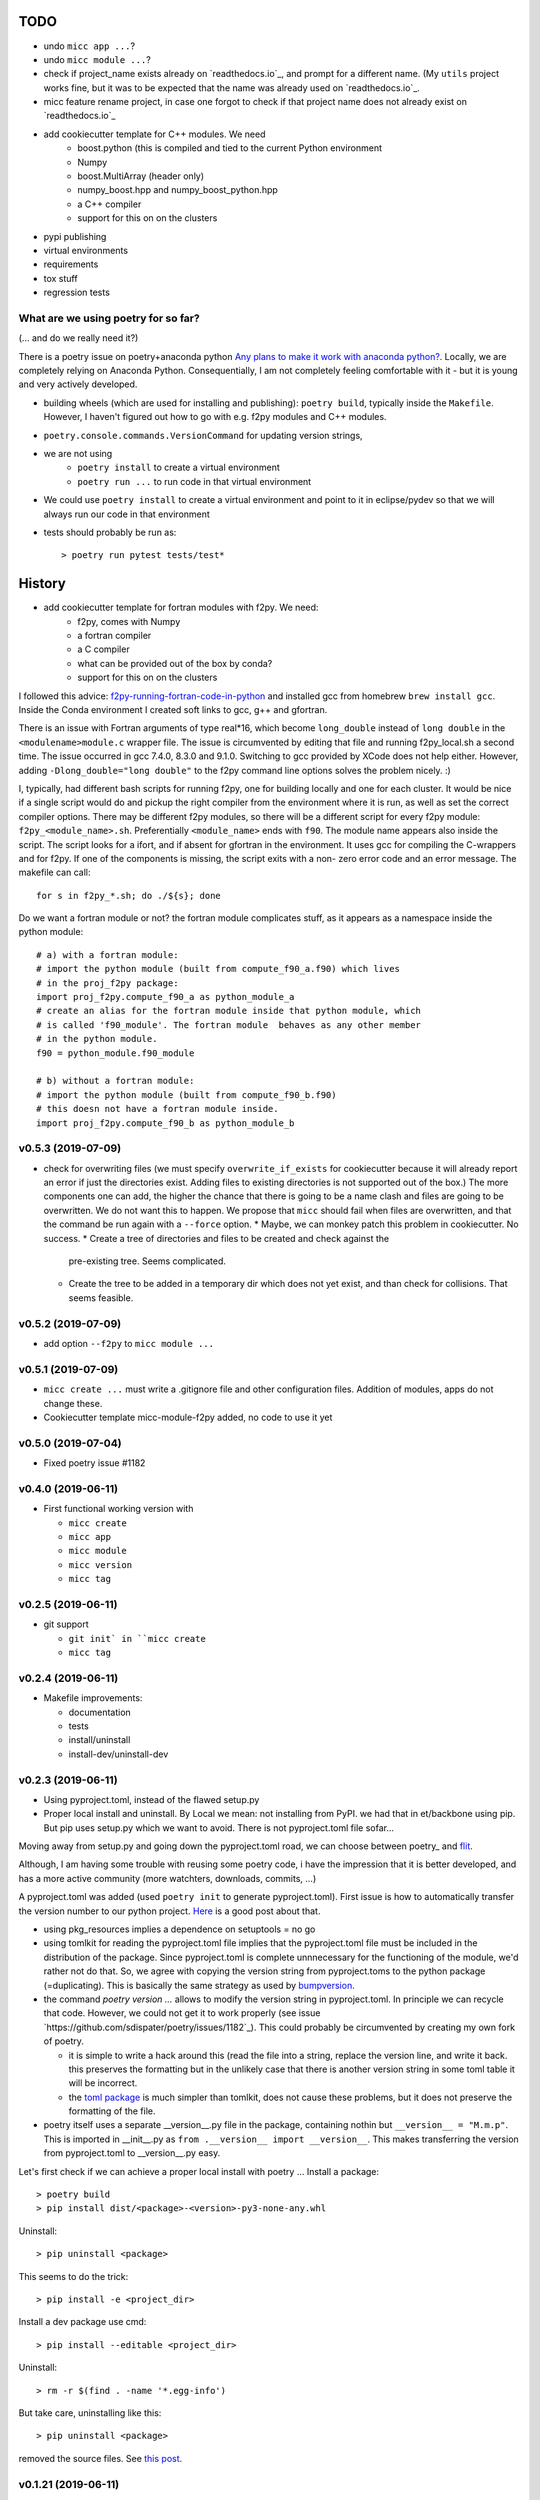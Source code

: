 TODO
====

* undo ``micc app ...``?
* undo ``micc module ...``?
* check if project_name exists already on `readthedocs.io`_, and prompt for a 
  different name. (My ``utils`` project works fine, but it was to be expected 
  that the name was already used on `readthedocs.io`_.
* micc feature rename project, in case one forgot to check if that project name 
  does not already exist on `readthedocs.io`_ 
  
* add cookiecutter template for C++ modules. We need
   * boost.python (this is compiled and tied to the current Python
     environment
   * Numpy
   * boost.MultiArray (header only)
   * numpy_boost.hpp and numpy_boost_python.hpp 
   * a C++ compiler
   * support for this on on the clusters

* pypi publishing
* virtual environments
* requirements
* tox stuff
* regression tests


What are we using poetry for so far?
************************************

(... and do we really need it?)

There is a poetry issue on poetry+anaconda python 
`Any plans to make it work with anaconda python? <https://github.com/sdispater/poetry/issues/190>`_.
Locally, we are completely relying on Anaconda Python. 
Consequentially, I am not completely feeling comfortable with it - but it is
young and very actively developed.

* building wheels (which are used for installing and publishing): 
  ``poetry build``, typically inside the ``Makefile``. However, I haven't
  figured out how to go with e.g. f2py modules and C++ modules. 
  
* ``poetry.console.commands.VersionCommand`` for updating version strings,

* we are not using 
   * ``poetry install`` to create a virtual environment
   * ``poetry run ...`` to run code in that virtual environment
   
* We could use ``poetry install`` to create a virtual environment and 
  point to it in eclipse/pydev so that we will always run our code in that
  environment
* tests should probably be run as::

   > poetry run pytest tests/test*

  
History
=======

* add cookiecutter template for fortran modules with f2py. We need:
   * f2py, comes with Numpy
   * a fortran compiler
   * a C compiler
   * what can be provided out of the box by conda?
   * support for this on on the clusters

I followed this advice: 
`f2py-running-fortran-code-in-python <https://www.scivision.dev/f2py-running-fortran-code-in-python-on-windows/>`_
and installed gcc from homebrew ``brew install gcc``. Inside the Conda 
environment I created soft links to gcc, g++ and gfortran.

There is an issue with Fortran arguments of type real*16, which become 
``long_double`` instead of ``long double`` in the ``<modulename>module.c`` 
wrapper file. The issue is circumvented by editing that file and running 
f2py_local.sh a second time. The issue occurred in gcc 7.4.0, 8.3.0 and 
9.1.0. Switching to gcc provided by XCode does not help either. However, 
adding ``-Dlong_double="long double"`` to the f2py command line options 
solves the problem nicely. :)

I, typically, had different bash scripts for running f2py, one for building 
locally and one for each cluster. It would be nice if a single script would
do and pickup the right compiler from the environment where it is run, as 
well as set the correct compiler options. There may be different f2py modules,
so there will be a different script for every f2py module: ``f2py_<module_name>.sh``.
Preferentially ``<module_name>`` ends with ``f90``. The module name appears 
also inside the script. The script looks for a ifort, and if absent for 
gfortran in the environment. It uses gcc for compiling the C-wrappers and 
for f2py. If one of the components is missing, the script exits with a non-
zero error code and an error message. The makefile can call::

   for s in f2py_*.sh; do ./${s}; done

Do we want a fortran module or not? the fortran module complicates stuff, as
it appears as a namespace inside the python module::

   # a) with a fortran module:
   # import the python module (built from compute_f90_a.f90) which lives
   # in the proj_f2py package: 
   import proj_f2py.compute_f90_a as python_module_a
   # create an alias for the fortran module inside that python module, which
   # is called 'f90_module'. The fortran module  behaves as any other member
   # in the python module.
   f90 = python_module.f90_module
   
   # b) without a fortran module:
   # import the python module (built from compute_f90_b.f90) 
   # this doesn not have a fortran module inside. 
   import proj_f2py.compute_f90_b as python_module_b

v0.5.3 (2019-07-09)
*******************

* check for overwriting files (we must specify ``overwrite_if_exists`` for 
  cookiecutter because it will already report an error if just the directories
  exist. Adding files to existing directories is not supported out of the box.)
  The more components one can add, the higher the chance that there is going to 
  be a name clash and files are going to be overwritten. We do not want this to
  happen.
  We propose that ``micc`` should fail when files are overwritten, and that the 
  command be run again with a ``--force`` option.
  * Maybe, we can monkey patch this problem in cookiecutter. No success.
  * Create a tree of directories and files to be created and check against the 
    pre-existing tree. Seems complicated.
  * Create the tree to be added in a temporary dir which does not yet exist, and
    than check for collisions. That seems feasible.
      
v0.5.2 (2019-07-09)
*******************

* add option ``--f2py`` to ``micc module ...``

v0.5.1 (2019-07-09)
*******************

* ``micc create ...`` must write a .gitignore file and other configuration
  files. Addition of modules, apps do not change these.
* Cookiecutter template micc-module-f2py added, no code to use it yet

v0.5.0 (2019-07-04)
*******************

* Fixed poetry issue #1182

v0.4.0 (2019-06-11)
*******************

* First functional working version with
   
  * ``micc create`` 
  * ``micc app``
  * ``micc module``
  * ``micc version``
  * ``micc tag``
  

v0.2.5 (2019-06-11)
*******************

* git support

  * ``git init` in ``micc create``
  * ``micc tag``

v0.2.4 (2019-06-11)
*******************

* Makefile improvements:
  
  * documentation
  * tests
  * install/uninstall
  * install-dev/uninstall-dev

v0.2.3 (2019-06-11)
*******************

* Using pyproject.toml, instead of the flawed setup.py

* Proper local install and uninstall. By Local we mean: not installing from PyPI.
  we had that in et/backbone using pip. But pip uses setup.py which we want to
  avoid. There is not pyproject.toml file sofar... 
  
Moving away from setup.py and going down the pyproject.toml road, we can choose 
between poetry_ and flit_.
  
.. _poetry: https://github.com/sdispater/poetry  
.. _flit: https://github.com/takluyver/flit  

Although, I am having some trouble with reusing some poetry code, i have the
impression that it is better developed, and has a more active community 
(more watchters, downloads, commits, ...)

A pyproject.toml was added (used ``poetry init`` to generate pyproject.toml). 
First issue is how to automatically transfer the version number to our python 
project. `Here <https://github.com/sdispater/poetry/issues/273>`_
is a good post about that. 
  
* using pkg_resources implies a dependence on setuptools = no go
* using tomlkit for reading the pyproject.toml file implies that the 
  pyproject.toml file must be included in the distribution of the 
  package. Since pyproject.toml is complete unnnecessary for the functioning  
  of the module, we'd rather not do that. So, we agree with copying the version
  string from pyproject.toms to the python package (=duplicating). This is 
  basically the same strategy as used by 
  `bumpversion <https://pypi.org/project/bumpversion/>`_.
  
* the command `poetry version ...` allows to modify the version string in 
  pyproject.toml. In principle we can recycle that code. However, we could not 
  get it to work properly (see issue `https://github.com/sdispater/poetry/issues/1182`_).
  This could probably be circumvented by creating my own fork of poetry.
  
  * it is simple to write a hack around this (read the file into a string, 
    replace the version line, and write it back. this preserves the formatting
    but in the unlikely case that there is another version string in some toml table
    it will be incorrect.
  * the `toml package <https://pypi.org/project/toml/>`_ is much simpler than tomlkit, does 
    not cause these problems, but it does not preserve the formatting  of the file.
    
* poetry itself uses a separate __version__.py file in the package, containing 
  nothin but ``__version__ = "M.m.p"``. This is imported in __init__.py as 
  ``from .__version__ import __version__``. This makes transferring the version
  from pyproject.toml to __version__.py easy.
  
Let's first check if we can achieve a proper local install with poetry ...
Install a package::

   > poetry build
   > pip install dist/<package>-<version>-py3-none-any.whl

Uninstall::

   > pip uninstall <package>

This seems to do the trick::

    > pip install -e <project_dir>
    
Install a dev package use cmd::

   > pip install --editable <project_dir>
   
Uninstall::

   > rm -r $(find . -name '*.egg-info')
   
But take care, uninstalling like this::

   > pip uninstall <package>

removed the source files. 
See `this post <https://stackoverflow.com/questions/17346619/how-to-uninstall-editable-packages-with-pip-installed-with-e>`_.


   
v0.1.21 (2019-06-11)
********************

first working version

v0.0.0 (2019-06-06)
*******************

Start of development.

Development plan
----------------

What do we actually need?

* a standardized development environment

   * click : for command line interfaces
   * sphinx : for documentation
   * pytest : for running tests
   * flake8 : for assuring PEP 8 compatibility
   * cookiecutter : if we want sth based on existing templates
   * tox ?
   * poetry?
* a standardized way of creating projects for packages and apps.
* automation of project management tasks, e.g. CI, publishing, ... 
   
This package was inspired by
`Cookiecutter <https://github.com/audreyr/cookiecutter>`_.
 
Inspiration for the project templates came from: 

* `audreyr/cookiecutter-pypackage <https://github.com/audreyr/cookiecutter-pypackage>`_
* `jacebrowning/template-python <https://github.com/jacebrowning/template-python>`_

Interesting posts:

* Here is a particularly readable and concise text about packaging 
  `Current State of Python Packaging - 2019 <https://stefanoborini.com/current-status-of-python-packaging/>`_
  (Pycoder's weekly #372 june 11, by Stefano Borini). The bottom line is: use 
  `poetry <https://poetry.eustace.io>`_. After reading (just part) of the documentation
  I concluded that poetry solves a lot project management issues in an elegant way.
  I am likely to become addicted :).
* version numbers: adhere to `Semantic Versioning <https://semver.org>`_

Think big, start small...
-------------------------
Maybe it is a good idea to get everything going locally + github, and add 
features such as:

* readthedocs,
* publishing to pypi,  
* travis,
* pyup, 
* ..., 

incrementally.
